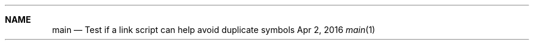 .Dd Apr 2, 2016
.Dt main 1
.Sh NAME
.Nm main
.Nd Test if a link script can help avoid duplicate symbols
